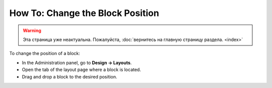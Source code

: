 *********************************
How To: Change the Block Position
*********************************

.. warning::

    Эта страница уже неактуальна. Пожалуйста, :doc:`вернитесь на главную страницу раздела. <index>`

To change the position of a block:

*   In the Administration panel, go to **Design → Layouts**.
*   Open the tab of the layout page where a block is located.
*   Drag and drop a block to the desired position.
